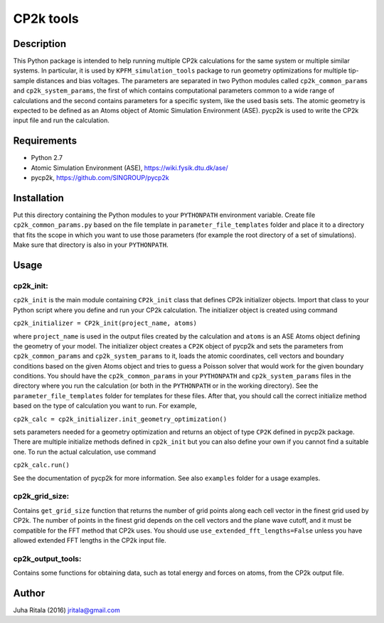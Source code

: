 ================
CP2k tools
================
Description
-----------

This Python package is intended to help running multiple CP2k calculations for the same system or multiple similar systems. In particular, it is used by ``KPFM_simulation_tools`` package to run geometry optimizations for multiple tip-sample distances and bias voltages. The parameters are separated in two Python modules called ``cp2k_common_params`` and ``cp2k_system_params``, the first of which contains computational parameters common to a wide range of calculations and the second contains parameters for a specific system, like the used basis sets. The atomic geometry is expected to be defined as an Atoms object of Atomic Simulation Environment (ASE). pycp2k is used to write the CP2k input file and run the calculation.

Requirements
------------

- Python 2.7
- Atomic Simulation Environment (ASE), `https://wiki.fysik.dtu.dk/ase/ <https://wiki.fysik.dtu.dk/ase/>`_
- pycp2k, `https://github.com/SINGROUP/pycp2k <https://github.com/SINGROUP/pycp2k>`_

Installation
------------

Put this directory containing the Python modules to your ``PYTHONPATH`` environment variable. Create file ``cp2k_common_params.py`` based on the file template in ``parameter_file_templates`` folder and place it to a directory that fits the scope in which you want to use those parameters (for example the root directory of a set of simulations). Make sure that directory is also in your ``PYTHONPATH``.

Usage
-----

cp2k_init:
^^^^^^^^^^
``cp2k_init`` is the main module containing ``CP2k_init`` class that defines CP2k initializer objects. Import that class to your Python script where you define and run your CP2k calculation. The initializer object is created using command

``cp2k_initializer = CP2k_init(project_name, atoms)``

where ``project_name`` is used in the output files created by the calculation and ``atoms`` is an ASE Atoms object defining the geometry of your model. The initializer object creates a ``CP2K`` object of pycp2k and sets the parameters from ``cp2k_common_params`` and ``cp2k_system_params`` to it, loads the atomic coordinates, cell vectors and boundary conditions based on the given Atoms object and tries to guess a Poisson solver that would work for the given boundary conditions. You should have the ``cp2k_common_params`` in your ``PYTHONPATH`` and ``cp2k_system_params`` files in the directory where you run the calculation (or both in the ``PYTHONPATH`` or in the working directory). See the ``parameter_file_templates`` folder for templates for these files. After that, you should call the correct initialize method based on the type of calculation you want to run. For example,

``cp2k_calc = cp2k_initializer.init_geometry_optimization()``

sets parameters needed for a geometry optimization and returns an object of type ``CP2K`` defined in pycp2k package. There are multiple initialize methods defined in ``cp2k_init`` but you can also define your own if you cannot find a suitable one. To run the actual calculation, use command

``cp2k_calc.run()``

See the documentation of pycp2k for more information. See also ``examples`` folder for a usage examples.

cp2k_grid_size:
^^^^^^^^^^^^^^^
Contains ``get_grid_size`` function that returns the number of grid points along each cell vector in the finest grid used by CP2k. The number of points in the finest grid depends on the cell vectors and the plane wave cutoff, and it must be compatible for the FFT method that CP2k uses. You should use ``use_extended_fft_lengths=False`` unless you have allowed extended FFT lengths in the CP2k input file.

cp2k_output_tools:
^^^^^^^^^^^^^^^^^^
Contains some functions for obtaining data, such as total energy and forces on atoms, from the CP2k output file.

Author
------
Juha Ritala (2016)
`jritala@gmail.com <mailto:jritala@gmail.com>`_


